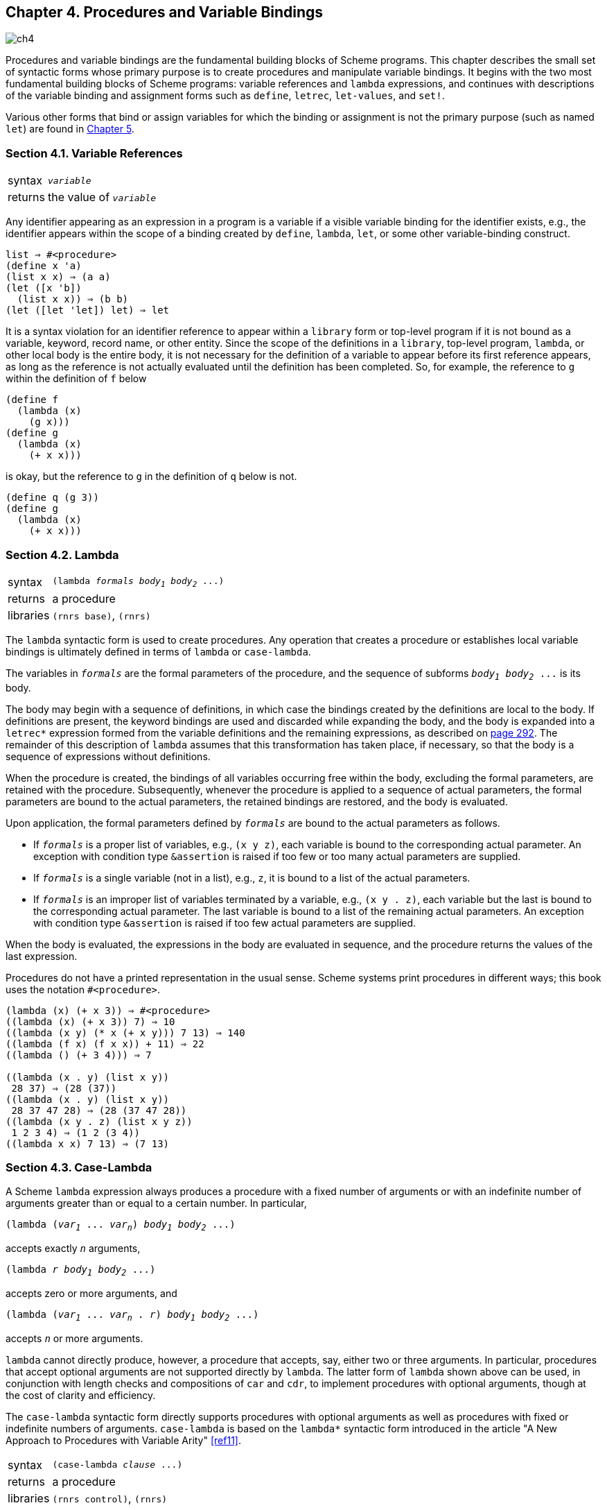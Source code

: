 [#chp_procedures_and_variable_bindings]
== Chapter 4. Procedures and Variable Bindings

image::images/ch4.png[]

Procedures and variable bindings are the fundamental building blocks of Scheme programs. This chapter describes the small set of syntactic forms whose primary purpose is to create procedures and manipulate variable bindings. It begins with the two most fundamental building blocks of Scheme programs: variable references and `lambda` expressions, and continues with descriptions of the variable binding and assignment forms such as `define`, `letrec`, `let-values`, and `set!`.

Various other forms that bind or assign variables for which the binding or assignment is not the primary purpose (such as named `let`) are found in <<chp_control_operations,Chapter 5>>.

=== Section 4.1. Variable References [[section_4.1.]]

[horizontal]
syntax:: `_variable_`
returns:: the value of `_variable_`

Any identifier appearing as an expression in a program is a variable if a visible variable binding for the identifier exists, e.g., the identifier appears within the scope of a binding created by `define`, `lambda`, `let`, or some other variable-binding construct.

[source,scheme,subs="quotes,replacements"]
----
list ⇒ #&lt;procedure&gt;
(define x 'a)
(list x x) ⇒ (a a)
(let ([x 'b])
  (list x x)) ⇒ (b b)
(let ([let 'let]) let) ⇒ let
----

It is a syntax violation for an identifier reference to appear within a `library` form or top-level program if it is not bound as a variable, keyword, record name, or other entity. Since the scope of the definitions in a `library`, top-level program, `lambda`, or other local body is the entire body, it is not necessary for the definition of a variable to appear before its first reference appears, as long as the reference is not actually evaluated until the definition has been completed. So, for example, the reference to `g` within the definition of `f` below

[source,scheme,subs="quotes,replacements"]
----
(define f
  (lambda (x)
    (g x)))
(define g
  (lambda (x)
    (+ x x)))
----

is okay, but the reference to `g` in the definition of `q` below is not.

[source,scheme,subs="quotes,replacements"]
----
(define q (g 3))
(define g
  (lambda (x)
    (+ x x)))
----

=== Section 4.2. Lambda [[section_4.2.]]

[horizontal]
syntax:: `(lambda _formals_ _body~1~_ _body~2~_ \...)`
returns:: a procedure
libraries:: `(rnrs base)`, `(rnrs)`

The `lambda` syntactic form is used to create procedures. Any operation that creates a procedure or establishes local variable bindings is ultimately defined in terms of `lambda` or `case-lambda`.

The variables in `_formals_` are the formal parameters of the procedure, and the sequence of subforms `_body~1~_ _body~2~_ \...` is its body.

The body may begin with a sequence of definitions, in which case the bindings created by the definitions are local to the body. If definitions are present, the keyword bindings are used and discarded while expanding the body, and the body is expanded into a `letrec*` expression formed from the variable definitions and the remaining expressions, as described on <<body-expansion,page 292>>. The remainder of this description of `lambda` assumes that this transformation has taken place, if necessary, so that the body is a sequence of expressions without definitions.

When the procedure is created, the bindings of all variables occurring free within the body, excluding the formal parameters, are retained with the procedure. Subsequently, whenever the procedure is applied to a sequence of actual parameters, the formal parameters are bound to the actual parameters, the retained bindings are restored, and the body is evaluated.

Upon application, the formal parameters defined by `_formals_` are bound to the actual parameters as follows.

- If `_formals_` is a proper list of variables, e.g., `(x y z)`, each variable is bound to the corresponding actual parameter. An exception with condition type `&assertion` is raised if too few or too many actual parameters are supplied.
- If `_formals_` is a single variable (not in a list), e.g., `z`, it is bound to a list of the actual parameters.
- If `_formals_` is an improper list of variables terminated by a variable, e.g., `(x y . z)`, each variable but the last is bound to the corresponding actual parameter. The last variable is bound to a list of the remaining actual parameters. An exception with condition type `&assertion` is raised if too few actual parameters are supplied.

When the body is evaluated, the expressions in the body are evaluated in sequence, and the procedure returns the values of the last expression.

Procedures do not have a printed representation in the usual sense. Scheme systems print procedures in different ways; this book uses the notation `#<procedure>`.

[source,scheme,subs="quotes,replacements"]
----
(lambda (x) (+ x 3)) ⇒ #&lt;procedure&gt;
((lambda (x) (+ x 3)) 7) ⇒ 10
((lambda (x y) (* x (+ x y))) 7 13) ⇒ 140
((lambda (f x) (f x x)) + 11) ⇒ 22
((lambda () (+ 3 4))) ⇒ 7

((lambda (x . y) (list x y))
 28 37) ⇒ (28 (37))
((lambda (x . y) (list x y))
 28 37 47 28) ⇒ (28 (37 47 28))
((lambda (x y . z) (list x y z))
 1 2 3 4) ⇒ (1 2 (3 4))
((lambda x x) 7 13) ⇒ (7 13)
----

=== Section 4.3. Case-Lambda [[section_4.3.]]

A Scheme `lambda` expression always produces a procedure with a fixed number of arguments or with an indefinite number of arguments greater than or equal to a certain number. In particular,

[source,scheme,subs="quotes,replacements"]
----
(lambda (_var~1~_ \... _var~n~_) _body~1~_ _body~2~_ \...)
----

accepts exactly `_n_` arguments,

[source,scheme,subs="quotes,replacements"]
----
(lambda _r_ _body~1~_ _body~2~_ \...)
----

accepts zero or more arguments, and

[source,scheme,subs="quotes,replacements"]
----
(lambda (_var~1~_ \... _var~n~_ . _r_) _body~1~_ _body~2~_ \...)
----

accepts `_n_` or more arguments.

`lambda` cannot directly produce, however, a procedure that accepts, say, either two or three arguments. In particular, procedures that accept optional arguments are not supported directly by `lambda`. The latter form of `lambda` shown above can be used, in conjunction with length checks and compositions of `car` and `cdr`, to implement procedures with optional arguments, though at the cost of clarity and efficiency.

The `case-lambda` syntactic form directly supports procedures with optional arguments as well as procedures with fixed or indefinite numbers of arguments. `case-lambda` is based on the `lambda*` syntactic form introduced in the article "A New Approach to Procedures with Variable Arity" <<ref11>>.

[horizontal]
syntax:: `(case-lambda _clause_ \...)`
returns:: a procedure
libraries:: `(rnrs control)`, `(rnrs)`

A `case-lambda` expression consists of a set of clauses, each resembling a `lambda` expression. Each `_clause_` has the form below.

[source,scheme,subs="quotes,replacements"]
----
[_formals_ _body~1~_ _body~2~_ \...]
----

The formal parameters of a clause are defined by `_formals_` in the same manner as for a `lambda` expression. The number of arguments accepted by the procedure value of a `case-lambda` expression is determined by the numbers of arguments accepted by the individual clauses.

When a procedure created with `case-lambda` is invoked, the clauses are considered in order. The first clause that accepts the given number of actual parameters is selected, the formal parameters defined by its `_formals_` are bound to the corresponding actual parameters, and the body is evaluated as described for `lambda` above. If `_formals_` in a clause is a proper list of identifiers, then the clause accepts exactly as many actual parameters as there are formal parameters (identifiers) in `_formals_`. As with a `lambda` `_formals_`, a `case-lambda` clause `_formals_` may be a single identifier, in which case the clause accepts any number of arguments, or an improper list of identifiers terminated by an identifier, in which case the clause accepts any number of arguments greater than or equal to the number of formal parameters excluding the terminating identifier. If no clause accepts the number of actual parameters supplied, an exception with condition type `&assertion` is raised.

The following definition for `make-list` uses `case-lambda` to support an optional fill parameter.

[source,scheme,subs="quotes,replacements"]
----
(define make-list
  (case-lambda
    [(n) (make-list n #f)]
    [(n x)
     (do ([n n (- n 1)] [ls '() (cons x ls)])
         ((zero? n) ls))]))
----

The `substring` procedure may be extended with `case-lambda` to accept either no `_end_` index, in which case it defaults to the end of the string, or no `_start_` and `_end_` indices, in which case `substring` is equivalent to `string-copy`:

[source,scheme,subs="quotes,replacements"]
----
(define substring1
  (case-lambda
    [(s) (substring1 s 0 (string-length s))]
    [(s start) (substring1 s start (string-length s))]
    [(s start end) (substring s start end)]))
----

It is also possible to default the `_start_` index rather than the `_end_` index when only one index is supplied:

[source,scheme,subs="quotes,replacements"]
----
(define substring2
  (case-lambda
    [(s) (substring2 s 0 (string-length s))]
    [(s end) (substring2 s 0 end)]
    [(s start end) (substring s start end)]))
----

It is even possible to require that both or neither of the `_start_` and `_end_` indices be supplied, simply by leaving out the middle clause:

[source,scheme,subs="quotes,replacements"]
----
(define substring3
  (case-lambda
    [(s) (substring3 s 0 (string-length s))]
    [(s start end) (substring s start end)]))
----

=== Section 4.4. Local Binding [[section_4.4.]]

[horizontal]
syntax:: `(let ((_var_ _expr_) \...) _body~1~_ _body~2~_ \...)`
returns:: the values of the final body expression
libraries:: `(rnrs base)`, `(rnrs)`

`let` establishes local variable bindings. Each variable `_var_` is bound to the value of the corresponding expression `_expr_`. The body of the `let`, in which the variables are bound, is the sequence of subforms `_body~1~_ _body~2~_ \...` and is processed and evaluated like a `lambda` body.

The forms `let`, `let*`, `letrec`, and `letrec*` (the others are described after `let`) are similar but serve slightly different purposes. With `let`, in contrast with `let*`, `letrec`, and `letrec*`, the expressions `_expr_ \...` are all outside the scope of the variables `_var_ \...`. Also, in contrast with `let*` and `letrec*`, no ordering is implied for the evaluation of the expressions `_expr_ \...`. They may be evaluated from left to right, from right to left, or in any other order at the discretion of the implementation. Use `let` whenever the values are independent of the variables and the order of evaluation is unimportant.

[source,scheme,subs="quotes,replacements"]
----
(let ([x (* 3.0 3.0)] [y (* 4.0 4.0)])
  (sqrt (+ x y))) ⇒ 5.0

(let ([x 'a] [y '(b c)])
  (cons x y)) ⇒ (a b c)

(let ([x 0] [y 1])
  (let ([x y] [y x])
    (list x y))) ⇒ (1 0)
----

The following definition of `let` shows the typical derivation of `let` from `lambda`.

[source,scheme,subs="quotes,replacements"]
----
(define-syntax let
  (syntax-rules ()
    [(_ ((x e) \...) _b~1~_ _b~2~_ \...)
     ((lambda (x \...) _b~1~_ _b~2~_ \...) e \...)]))
----

Another form of `let`, _named_ `let`, is described in <<section_5.4.,Section 5.4>>, and a definition of the full `let` can be found on <<defn:let,page 312>>.

[horizontal]
syntax:: `(let* ((_var_ _expr_) \...) _body~1~_ _body~2~_ \...)`
returns:: the values of the final body expression
libraries:: `(rnrs base)`, `(rnrs)`

`let*` is similar to `let` except that the expressions `_expr_ \...` are evaluated in sequence from left to right, and each of these expressions is within the scope of the variables to the left. Use `let*` when there is a linear dependency among the values or when the order of evaluation is important.

[source,scheme,subs="quotes,replacements"]
----
(let* ([x (* 5.0 5.0)]
       [y (- x (* 4.0 4.0))])
  (sqrt y)) ⇒ 3.0

(let ([x 0] [y 1])
  (let* ([x y] [y x])
    (list x y))) ⇒ (1 1)
----

Any `let*` expression may be converted to a set of nested `let` expressions. The following definition of `let*` demonstrates the typical transformation.

[#defn:let*]
[source,scheme,subs="quotes,replacements"]
----
(define-syntax `let*`
  (syntax-rules ()
    [(_ () _e~1~_ _e~2~_ \...)
     (let () _e~1~_ _e~2~_ \...)]
    [(_ ((_x~1~_ _v~1~_) (_x~2~_ _v~2~_) \...) _e~1~_ _e~2~_ \...)
     (let ((_x~1~_ _v~1~_))
       (let* ((_x~2~_ _v~2~_) \...) _e~1~_ _e~2~_ \...))]))
----

[horizontal]
syntax:: `(letrec ((_var_ _expr_) \...) _body~1~_ _body~2~_ \...)`
returns:: the values of the final body expression
libraries:: `(rnrs base)`, `(rnrs)`

`letrec` is similar to `let` and `let*`, except that all of the expressions `_expr_ \...` are within the scope of all of the variables `_var_ \...`. `letrec` allows the definition of mutually recursive procedures.

[source,scheme,subs="quotes,replacements"]
----
(letrec ([sum (lambda (x)
                (if (zero? x)
                    0
                    (+ x (sum (- x 1)))))])
  (sum 5)) ⇒ 15
----

The order of evaluation of the expressions `_expr_ \...` is unspecified, so a program must not evaluate a reference to any of the variables bound by the `letrec` expression before all of the values have been computed. (Occurrence of a variable within a `lambda` expression does not count as a reference, unless the resulting procedure is applied before all of the values have been computed.) If this restriction is violated, an exception with condition type `&assertion` is raised.

An `_expr_` should not return more than once. That is, it should not return both normally and via the invocation of a continuation obtained during its evaluation, and it should not return twice via two invocations of such a continuation. Implementations are not required to detect a violation of this restriction, but if they do, an exception with condition type `&assertion` is raised.

Choose `letrec` over `let` or `let*` when there is a circular dependency among the variables and their values and when the order of evaluation is unimportant. Choose `letrec*` over `letrec` when there is a circular dependency and the bindings need to be evaluated from left to right.

A `letrec` expression of the form

[source,scheme,subs="quotes,replacements"]
----
(letrec ((_var_ _expr_) \...) _body~1~_ _body~2~_ \...)
----

may be expressed in terms of `let` and `set!` as

[source,scheme,subs="quotes,replacements"]
----
(let ((_var_ #f) \...)
  (let ((_temp_ _expr_) \...)
    (set! _var_ _temp_) \...
    (let () _body~1~_ _body~2~_ \...)))
----

where `_temp_ \...` are fresh variables, i.e., ones that do not already appear in the `letrec` expression, one for each `(_var_ _expr_)` pair. The outer `let` expression establishes the variable bindings. The initial value given each variable is unimportant, so any value suffices in place of `#f`. The bindings are established first so that `_expr_ \...` may contain occurrences of the variables, i.e., so that the expressions are computed within the scope of the variables. The middle `let` evaluates the values and binds them to the temporary variables, and the `set!` expressions assign each variable to the corresponding value. The inner `let` is present in case the body contains internal definitions.

A definition of `letrec` that uses this transformation is shown on <<defn:letrec,page 310>>.

This transformation does not enforce the restriction that the `_expr_` expressions must not evaluate any references of or assignments to the variables. More elaborate transformations that enforce this restriction and actually produce more efficient code are possible <<ref31>>.

[horizontal]
syntax:: `(letrec* ((_var_ _expr_) \...) _body~1~_ _body~2~_ \...)`
returns:: the values of the final body expression
libraries:: `(rnrs base)`, `(rnrs)`

`letrec*` is similar to `letrec`, except that `letrec*` evaluates `_expr_ \...` in sequence from left to right. While programs must still not evaluate a reference to any `_var_` before the corresponding `_expr_` has been evaluated, references to `_var_` may be evaluated any time thereafter, including during the evaluation of the `_expr_` of any subsequent binding.

A `letrec*` expression of the form

[source,scheme,subs="quotes,replacements"]
----
(letrec* ((_var_ _expr_) \...) _body~1~_ _body~2~_ \...)
----

may be expressed in terms of `let` and `set!` as

[source,scheme,subs="quotes,replacements"]
----
(let ((_var_ #f) \...)
  (set! _var_ _expr_) \...
  (let () _body~1~_ _body~2~_ \...))
----

The outer `let` expression creates the bindings, each assignment evaluates an expression and immediately sets the corresponding variable to its value, in sequence, and the inner let evaluates the body. `let` is used in the latter case rather than `begin` since the body may include internal definitions as well as expressions.

[source,scheme,subs="quotes,replacements"]
----
(letrec* ([sum (lambda (x)
                 (if (zero? x)
                     0
                     (+ x (sum (- x 1)))))]
          [f (lambda () (cons n n-sum))]
          [n 15]
          [n-sum (sum n)])
  (f)) ⇒ (15 . 120)

(letrec* ([f (lambda () (lambda () g))]
          [g (f)])
  (eq? (g) g)) ⇒ #t

(letrec* ([g (f)]
          [f (lambda () (lambda () g))])
  (eq? (g) g)) ⇒ _exception: attempt to reference undefined variable f_
----

=== Section 4.5. Multiple Values [[section_4.5.]]

[#desc:let-values]
[horizontal]
syntax:: `(let-values ((_formals_ _expr_) \...) _body~1~_ _body~2~_ \...)`
syntax:: `(let*-values ((_formals_ _expr_) \...) _body~1~_ _body~2~_ \...)`
returns:: the values of the final body expression
libraries:: `(rnrs base)`, `(rnrs)`

`let-values` is a convenient way to receive multiple values and bind them to variables. It is structured like `let` but permits an arbitrary formals list (like `lambda`) on each left-hand side. `let*-values` is similar but performs the bindings in left-to-right order, as with `let*`. An exception with condition type `&assertion` is raised if the number of values returned by an `_expr_` is not appropriate for the corresponding `_formals_`, as described in the entry for `lambda` above. A definition of `let-values` is given on <<fullletvalues,page 310>>.

[source,scheme,subs="quotes,replacements"]
----
(let-values ([(a b) (values 1 2)] [c (values 1 2 3)])
  (list a b c)) ⇒ (1 2 (1 2 3))

(let*-values ([(a b) (values 1 2)] [(a b) (values b a)])
  (list a b)) ⇒ (2 1)
----

=== Section 4.6. Variable Definitions [[section_4.6.]]

[horizontal]
syntax:: `(define _var_ _expr_)`
syntax:: `(define var)`
syntax:: `(define (_var~0~_ _var~1~_ \...) _body~1~_ _body~2~_ \...)`
syntax:: `(define (_var~0~_ . _var~r~_) _body~1~_ _body~2~_ \...)`
syntax:: `(define (_var~0~_ _var~1~_ _var~2~_ \... . _var~r~_) _body~1~_ _body~2~_ \...)`
libraries:: `(rnrs base)`, `(rnrs)`

In the first form, `define` creates a new binding of `_var_` to the value of `_expr_`. The `_expr_` should not return more than once. That is, it should not return both normally and via the invocation of a continuation obtained during its evaluation, and it should not return twice via two invocations of such a continuation. Implementations are not required to detect a violation of this restriction, but if they do, an exception with condition type `&assertion` is raised.

The second form is equivalent to `(define _var_ _unspecified_)`, where `_unspecified_` is some unspecified value. The remaining are shorthand forms for binding variables to procedures; they are identical to the following definition in terms of `lambda`.

[source,scheme,subs="quotes,replacements"]
----
(define _var_
  (lambda _formals_
    _body~1~_ _body~2~_ \...))
----

where `_formals_` is `(_var~1~_ \...)`, `_var~r~_`, or `(_var~1~_ _var~2~_ \... . _var~r~_)` for the third, fourth, and fifth `define` formats.

Definitions may appear at the front of a `library` body, anywhere among the forms of a top-level-program body, and at the front of a `lambda` or `case-lambda` body or the body of any form derived from `lambda`, e.g., `let`, or `letrec*`. Any body that begins with a sequence of definitions is transformed during macro expansion into a `letrec*` expression as described on <<body-expansion,page 292>>.

Syntax definitions may appear along with variable definitions wherever variable definitions may appear; see <<chp_syntactic_extension,Chapter 8>>.

[source,scheme,subs="quotes,replacements"]
----
(define x 3)
x ⇒ 3

(define f
  (lambda (x y)
    (* (+ x y) 2)))
(f 5 4) ⇒ 18

(define (sum-of-squares x y)
  (+ (* x x) (* y y)))
(sum-of-squares 3 4) ⇒ 25

(define f
  (lambda (x)
    (+ x 1)))
(let ([x 2])
  (define f
    (lambda (y)
      (+ y x)))
  (f 3)) ⇒ 5
(f 3) ⇒ 4
----

A set of definitions may be grouped by enclosing them in a `begin` form. Definitions grouped in this manner may appear wherever ordinary variable and syntax definitions may appear. They are treated as if written separately, i.e., without the enclosing `begin` form. [[multi-define-syntax]] This feature allows syntactic extensions to expand into groups of definitions.

[source,scheme,subs="quotes,replacements"]
----
(define-syntax multi-define-syntax
  (syntax-rules ()
    [(_ (_var_ _expr_) \...)
     (begin
       (define-syntax _var_ _expr_)
       \...)]))
(let ()
  (define plus
    (lambda (x y)
        (if (zero? x)
            y
            (plus (sub1 x) (add1 y)))))
  (multi-define-syntax
    (add1 (syntax-rules () [(_ e) (+ e 1)]))
    (sub1 (syntax-rules () [(_ e) (- e 1)])))
  (plus 7 8)) ⇒ 15
----

Many implementations support an interactive "top level" in which variable and other definitions may be entered interactively or loaded from files. The behavior of these top-level definitions is outside the scope of the Revised6 Report, but as long as top-level variables are defined before any references or assignments to them are evaluated, the behavior is consistent across most implementations. So, for example, the reference to `g` in the top-level definition of `f` below is okay if `_g_` is not already defined, and `g` is assumed to name a variable to be defined at some later point.

[source,scheme,subs="quotes,replacements"]
----
(define f
  (lambda (x)
    (g x)))
----

If this is then followed by a definition of `g` before `f` is evaluated, the assumption that `g` would be defined as a variable is proven correct, and a call to `f` works as expected.

[source,scheme,subs="quotes,replacements"]
----
(define g
  (lambda (x)
    (+ x x)))
(f 3) ⇒ 6
----

If `g` were defined instead as the keyword for a syntactic extension, the assumption that `g` would be bound as a variable is proven false, and if `f` is not redefined before it is invoked, the implementation is likely to raise an exception.

=== Section 4.7. Assignment [[section_4.7.]]

[horizontal]
syntax:: `(set! _var_ _expr_)`
returns:: unspecified
libraries:: `(rnrs base)`, `(rnrs)`

`set!` does not establish a new binding for `_var_` but rather alters the value of an existing binding. It first evaluates `_expr_`, then assigns `_var_` to the value of `_expr_`. Any subsequent reference to `_var_` within the scope of the altered binding evaluates to the new value.

Assignments are not employed as frequently in Scheme as in most other languages, but they are useful for implementing state changes.

[source,scheme,subs="quotes,replacements"]
----
(define flip-flop
  (let ([state #f])
    (lambda ()
      (set! state (not state))
      state)))

(flip-flop) ⇒ #t
(flip-flop) ⇒ #f
(flip-flop) ⇒ #t
----

Assignments are also useful for caching values. The example below uses a technique called _memoization_, in which a procedure records the values associated with old input values so it need not recompute them, to implement a fast version of the otherwise exponential doubly recursive definition of the Fibonacci function (see <<fibonacci,page 69>>).

[source,scheme,subs="quotes,replacements"]
----
(define memoize
  (lambda (proc)
    (let ([cache '()])
      (lambda (x)
        (cond
          [(assq x cache) => cdr]
          [else
           (let ([ans (proc x)])
             (set! cache (cons (cons x ans) cache))
             ans)])))))

(define fibonacci
  (memoize
    (lambda (n)
      (if (< n 2)
          1
          (+ (fibonacci (- n 1)) (fibonacci (- n 2)))))))

(fibonacci 100) ⇒ 573147844013817084101
----
